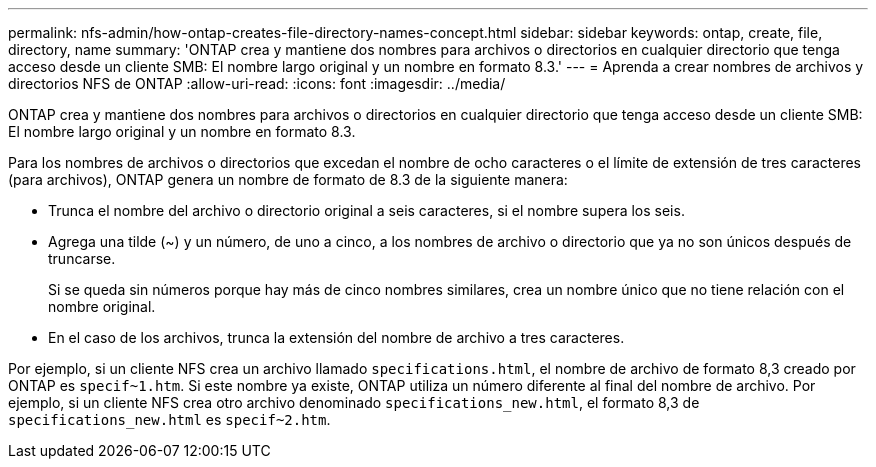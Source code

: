 ---
permalink: nfs-admin/how-ontap-creates-file-directory-names-concept.html 
sidebar: sidebar 
keywords: ontap, create, file, directory, name 
summary: 'ONTAP crea y mantiene dos nombres para archivos o directorios en cualquier directorio que tenga acceso desde un cliente SMB: El nombre largo original y un nombre en formato 8.3.' 
---
= Aprenda a crear nombres de archivos y directorios NFS de ONTAP
:allow-uri-read: 
:icons: font
:imagesdir: ../media/


[role="lead"]
ONTAP crea y mantiene dos nombres para archivos o directorios en cualquier directorio que tenga acceso desde un cliente SMB: El nombre largo original y un nombre en formato 8.3.

Para los nombres de archivos o directorios que excedan el nombre de ocho caracteres o el límite de extensión de tres caracteres (para archivos), ONTAP genera un nombre de formato de 8.3 de la siguiente manera:

* Trunca el nombre del archivo o directorio original a seis caracteres, si el nombre supera los seis.
* Agrega una tilde (~) y un número, de uno a cinco, a los nombres de archivo o directorio que ya no son únicos después de truncarse.
+
Si se queda sin números porque hay más de cinco nombres similares, crea un nombre único que no tiene relación con el nombre original.

* En el caso de los archivos, trunca la extensión del nombre de archivo a tres caracteres.


Por ejemplo, si un cliente NFS crea un archivo llamado `specifications.html`, el nombre de archivo de formato 8,3 creado por ONTAP es `specif~1.htm`. Si este nombre ya existe, ONTAP utiliza un número diferente al final del nombre de archivo. Por ejemplo, si un cliente NFS crea otro archivo denominado `specifications_new.html`, el formato 8,3 de `specifications_new.html` es `specif~2.htm`.
